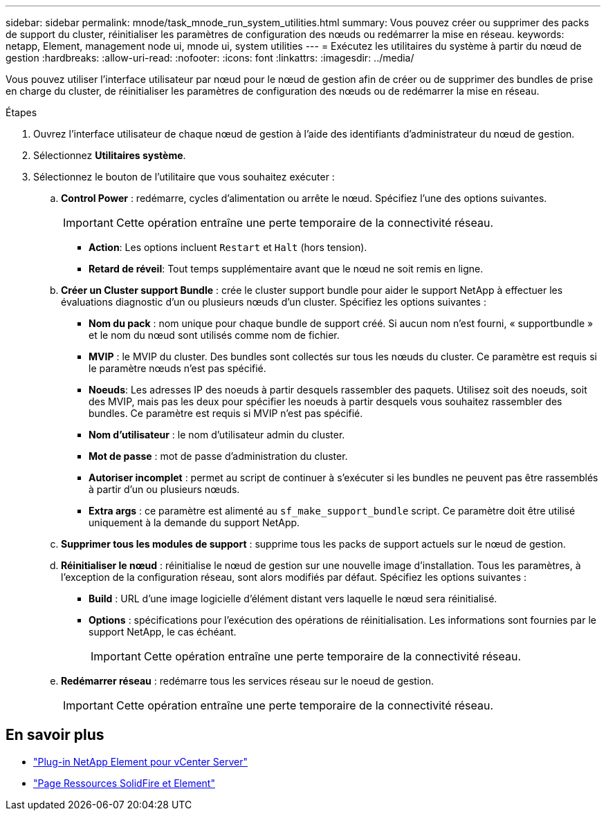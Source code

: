 ---
sidebar: sidebar 
permalink: mnode/task_mnode_run_system_utilities.html 
summary: Vous pouvez créer ou supprimer des packs de support du cluster, réinitialiser les paramètres de configuration des nœuds ou redémarrer la mise en réseau. 
keywords: netapp, Element, management node ui, mnode ui, system utilities 
---
= Exécutez les utilitaires du système à partir du nœud de gestion
:hardbreaks:
:allow-uri-read: 
:nofooter: 
:icons: font
:linkattrs: 
:imagesdir: ../media/


[role="lead"]
Vous pouvez utiliser l'interface utilisateur par nœud pour le nœud de gestion afin de créer ou de supprimer des bundles de prise en charge du cluster, de réinitialiser les paramètres de configuration des nœuds ou de redémarrer la mise en réseau.

.Étapes
. Ouvrez l'interface utilisateur de chaque nœud de gestion à l'aide des identifiants d'administrateur du nœud de gestion.
. Sélectionnez *Utilitaires système*.
. Sélectionnez le bouton de l'utilitaire que vous souhaitez exécuter :
+
.. *Control Power* : redémarre, cycles d'alimentation ou arrête le nœud. Spécifiez l'une des options suivantes.
+

IMPORTANT: Cette opération entraîne une perte temporaire de la connectivité réseau.

+
*** *Action*: Les options incluent `Restart` et `Halt` (hors tension).
*** *Retard de réveil*: Tout temps supplémentaire avant que le nœud ne soit remis en ligne.


.. *Créer un Cluster support Bundle* : crée le cluster support bundle pour aider le support NetApp à effectuer les évaluations diagnostic d'un ou plusieurs nœuds d'un cluster. Spécifiez les options suivantes :
+
*** *Nom du pack* : nom unique pour chaque bundle de support créé. Si aucun nom n'est fourni, « supportbundle » et le nom du nœud sont utilisés comme nom de fichier.
*** *MVIP* : le MVIP du cluster. Des bundles sont collectés sur tous les nœuds du cluster. Ce paramètre est requis si le paramètre nœuds n'est pas spécifié.
*** *Noeuds*: Les adresses IP des noeuds à partir desquels rassembler des paquets. Utilisez soit des noeuds, soit des MVIP, mais pas les deux pour spécifier les noeuds à partir desquels vous souhaitez rassembler des bundles. Ce paramètre est requis si MVIP n'est pas spécifié.
*** *Nom d'utilisateur* : le nom d'utilisateur admin du cluster.
*** *Mot de passe* : mot de passe d'administration du cluster.
*** *Autoriser incomplet* : permet au script de continuer à s'exécuter si les bundles ne peuvent pas être rassemblés à partir d'un ou plusieurs nœuds.
*** *Extra args* : ce paramètre est alimenté au `sf_make_support_bundle` script. Ce paramètre doit être utilisé uniquement à la demande du support NetApp.


.. *Supprimer tous les modules de support* : supprime tous les packs de support actuels sur le nœud de gestion.
.. *Réinitialiser le nœud* : réinitialise le nœud de gestion sur une nouvelle image d'installation. Tous les paramètres, à l'exception de la configuration réseau, sont alors modifiés par défaut. Spécifiez les options suivantes :
+
*** *Build* : URL d'une image logicielle d'élément distant vers laquelle le nœud sera réinitialisé.
*** *Options* : spécifications pour l'exécution des opérations de réinitialisation. Les informations sont fournies par le support NetApp, le cas échéant.
+

IMPORTANT: Cette opération entraîne une perte temporaire de la connectivité réseau.



.. *Redémarrer réseau* : redémarre tous les services réseau sur le noeud de gestion.
+

IMPORTANT: Cette opération entraîne une perte temporaire de la connectivité réseau.





[discrete]
== En savoir plus

* https://docs.netapp.com/us-en/vcp/index.html["Plug-in NetApp Element pour vCenter Server"^]
* https://www.netapp.com/data-storage/solidfire/documentation["Page Ressources SolidFire et Element"^]

